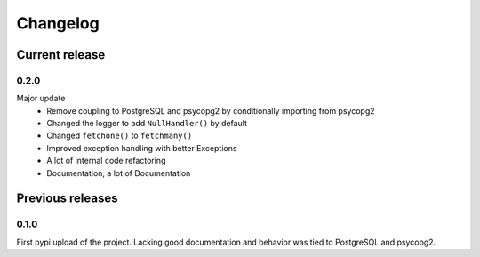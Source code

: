 =========
Changelog
=========

Current release
===============

0.2.0
-----
Major update
    - Remove coupling to PostgreSQL and psycopg2 by conditionally importing from psycopg2
    - Changed the logger to add ``NullHandler()`` by default
    - Changed ``fetchone()`` to ``fetchmany()``
    - Improved exception handling with better Exceptions
    - A lot of internal code refactoring
    - Documentation, a lot of Documentation

Previous releases
=================

0.1.0
-----
First pypi upload of the project. Lacking good documentation and behavior was tied to PostgreSQL and psycopg2.
